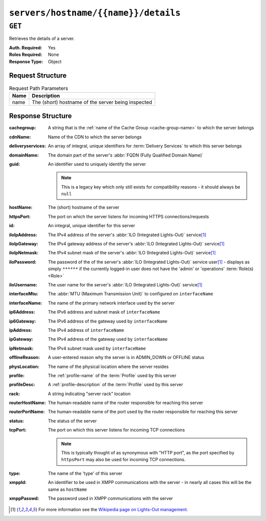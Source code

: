 ..
..
.. Licensed under the Apache License, Version 2.0 (the "License");
.. you may not use this file except in compliance with the License.
.. You may obtain a copy of the License at
..
..     http://www.apache.org/licenses/LICENSE-2.0
..
.. Unless required by applicable law or agreed to in writing, software
.. distributed under the License is distributed on an "AS IS" BASIS,
.. WITHOUT WARRANTIES OR CONDITIONS OF ANY KIND, either express or implied.
.. See the License for the specific language governing permissions and
.. limitations under the License.
..

.. _to-api-v1-servers-hostname-name-details:

*************************************
``servers/hostname/{{name}}/details``
*************************************
.. deprecated:: ATCv4
	Use the ``GET`` method of :ref:`to-api-servers-details` with the query parameter ``hostName`` instead.

``GET``
=======
Retrieves the details of a server.

:Auth. Required: Yes
:Roles Required: None
:Response Type:  Object

Request Structure
-----------------
.. table:: Request Path Parameters

	+------+----------------------------------------------------+
	| Name |           Description                              |
	+======+====================================================+
	| name | The (short) hostname of the server being inspected |
	+------+----------------------------------------------------+

Response Structure
------------------
:cachegroup:       A string that is the :ref:`name of the Cache Group <cache-group-name>` to which the server belongs
:cdnName:          Name of the CDN to which the server belongs
:deliveryservices: An array of integral, unique identifiers for :term:`Delivery Services` to which this server belongs
:domainName:       The domain part of the server's :abbr:`FQDN (Fully Qualified Domain Name)`
:guid:             An identifier used to uniquely identify the server

	.. note:: This is a legacy key which only still exists for compatibility reasons - it should always be ``null``

:hostName:         The (short) hostname of the server
:httpsPort:        The port on which the server listens for incoming HTTPS connections/requests
:id:               An integral, unique identifier for this server
:iloIpAddress:     The IPv4 address of the server's :abbr:`ILO (Integrated Lights-Out)` service\ [1]_
:iloIpGateway:     The IPv4 gateway address of the server's :abbr:`ILO (Integrated Lights-Out)` service\ [1]_
:iloIpNetmask:     The IPv4 subnet mask of the server's :abbr:`ILO (Integrated Lights-Out)` service\ [1]_
:iloPassword:      The password of the of the server's :abbr:`ILO (Integrated Lights-Out)` service user\ [1]_ - displays as simply ``******`` if the currently logged-in user does not have the 'admin' or 'operations' :term:`Role(s) <Role>`
:iloUsername:      The user name for the server's :abbr:`ILO (Integrated Lights-Out)` service\ [1]_
:interfaceMtu:     The :abbr:`MTU (Maximum Transmission Unit)` to configured on ``interfaceName``
:interfaceName:    The name of the primary network interface used by the server
:ip6Address:       The IPv6 address and subnet mask of ``interfaceName``
:ip6Gateway:       The IPv6 address of the gateway used by ``interfaceName``
:ipAddress:        The IPv4 address of ``interfaceName``
:ipGateway:        The IPv4 address of the gateway used by ``interfaceName``
:ipNetmask:        The IPv4 subnet mask used by ``interfaceName``
:offlineReason:    A user-entered reason why the server is in ADMIN_DOWN or OFFLINE status
:physLocation:     The name of the physical location where the server resides
:profile:          The :ref:`profile-name` of the :term:`Profile` used by this server
:profileDesc:      A :ref:`profile-description` of the :term:`Profile` used by this server
:rack:             A string indicating "server rack" location
:routerHostName:   The human-readable name of the router responsible for reaching this server
:routerPortName:   The human-readable name of the port used by the router responsible for reaching this server
:status:           The status of the server

	.. seealso:: :ref:`health-proto`

:tcpPort: The port on which this server listens for incoming TCP connections

	.. note:: This is typically thought of as synonymous with "HTTP port", as the port specified by ``httpsPort`` may also be used for incoming TCP connections.

:type:       The name of the 'type' of this server
:xmppId:     An identifier to be used in XMPP communications with the server - in nearly all cases this will be the same as ``hostName``
:xmppPasswd: The password used in XMPP communications with the server

.. code-block:: http
	:caption: Response Example

	HTTP/1.1 200 OK
	Access-Control-Allow-Credentials: true
	Access-Control-Allow-Headers: Origin, X-Requested-With, Content-Type, Accept
	Access-Control-Allow-Methods: POST,GET,OPTIONS,PUT,DELETE
	Access-Control-Allow-Origin: *
	Cache-Control: no-cache, no-store, max-age=0, must-revalidate
	Content-Type: application/json
	Date: Mon, 10 Dec 2018 17:11:53 GMT
	Server: Mojolicious (Perl)
	Set-Cookie: mojolicious=...; Path=/; Expires=Mon, 18 Nov 2019 17:40:54 GMT; Max-Age=3600; HttpOnly
	Vary: Accept-Encoding
	Whole-Content-Sha512: ZDeQrG0D7Q3Wy3ZEUT9t21QQ9F9Yc3RR/Qr91n22UniYubdhdKnir3B+LYP5ZKkVg8ByrVPFyx6Nao0iiBTGTQ==
	Content-Length: 800

	{ "response": {
		"profile": "ATS_EDGE_TIER_CACHE",
		"xmppPasswd": "",
		"physLocation": "Apachecon North America 2018",
		"cachegroup": "CDN_in_a_Box_Edge",
		"interfaceName": "eth0",
		"id": 9,
		"tcpPort": 80,
		"httpsPort": 443,
		"ipGateway": "172.16.239.1",
		"ip6Address": "fc01:9400:1000:8::100",
		"xmppId": "edge",
		"mgmtIpNetmask": "",
		"rack": "",
		"mgmtIpGateway": "",
		"deliveryservices": [
			1
		],
		"type": "EDGE",
		"iloIpNetmask": "",
		"domainName": "infra.ciab.test",
		"iloUsername": "",
		"status": "REPORTED",
		"ipAddress": "172.16.239.100",
		"ip6Gateway": "fc01:9400:1000:8::1",
		"iloPassword": "",
		"guid": null,
		"offlineReason": "",
		"routerPortName": "",
		"ipNetmask": "255.255.255.0",
		"mgmtIpAddress": "",
		"interfaceMtu": 1500,
		"iloIpGateway": "",
		"cdnName": "CDN-in-a-Box",
		"hostName": "edge",
		"iloIpAddress": "",
		"profileDesc": "Edge Cache - Apache Traffic Server",
		"routerHostName": ""
	},
	"alerts": [
		{
			"text": "This endpoint is deprecated, please use GET /servers/details with query parameter hostName instead",
			"level": "warning"
		}
	]}

.. [1] For more information see the `Wikipedia page on Lights-Out management <https://en.wikipedia.org/wiki/Out-of-band_management>`_\ .
